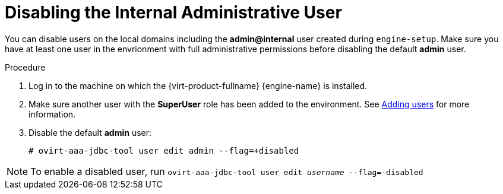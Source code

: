 :_content-type: PROCEDURE
[id="Disabling_the_Internal_Administrative_User"]
= Disabling the Internal Administrative User

You can disable users on the local domains including the *admin@internal* user created during `engine-setup`. Make sure you have at least one user in the envrionment with full administrative permissions before disabling the default *admin* user.


.Procedure

. Log in to the machine on which the {virt-product-fullname} {engine-name} is installed.
. Make sure another user with the *SuperUser* role has been added to the environment. See xref:Adding_users[Adding users] for more information.
. Disable the default *admin* user:
+
[source,terminal,subs="normal"]
----
# ovirt-aaa-jdbc-tool user edit `admin` --flag=+disabled
----

[NOTE]
====
To enable a disabled user, run `ovirt-aaa-jdbc-tool user edit _username_ --flag=-disabled`
====
